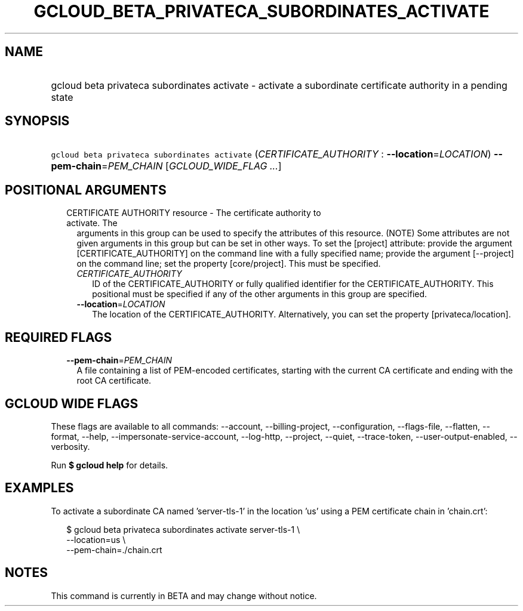 
.TH "GCLOUD_BETA_PRIVATECA_SUBORDINATES_ACTIVATE" 1



.SH "NAME"
.HP
gcloud beta privateca subordinates activate \- activate a subordinate certificate authority in a pending state



.SH "SYNOPSIS"
.HP
\f5gcloud beta privateca subordinates activate\fR (\fICERTIFICATE_AUTHORITY\fR\ :\ \fB\-\-location\fR=\fILOCATION\fR) \fB\-\-pem\-chain\fR=\fIPEM_CHAIN\fR [\fIGCLOUD_WIDE_FLAG\ ...\fR]



.SH "POSITIONAL ARGUMENTS"

.RS 2m
.TP 2m

CERTIFICATE AUTHORITY resource \- The certificate authority to activate. The
arguments in this group can be used to specify the attributes of this resource.
(NOTE) Some attributes are not given arguments in this group but can be set in
other ways. To set the [project] attribute: provide the argument
[CERTIFICATE_AUTHORITY] on the command line with a fully specified name; provide
the argument [\-\-project] on the command line; set the property [core/project].
This must be specified.

.RS 2m
.TP 2m
\fICERTIFICATE_AUTHORITY\fR
ID of the CERTIFICATE_AUTHORITY or fully qualified identifier for the
CERTIFICATE_AUTHORITY. This positional must be specified if any of the other
arguments in this group are specified.

.TP 2m
\fB\-\-location\fR=\fILOCATION\fR
The location of the CERTIFICATE_AUTHORITY. Alternatively, you can set the
property [privateca/location].


.RE
.RE
.sp

.SH "REQUIRED FLAGS"

.RS 2m
.TP 2m
\fB\-\-pem\-chain\fR=\fIPEM_CHAIN\fR
A file containing a list of PEM\-encoded certificates, starting with the current
CA certificate and ending with the root CA certificate.


.RE
.sp

.SH "GCLOUD WIDE FLAGS"

These flags are available to all commands: \-\-account, \-\-billing\-project,
\-\-configuration, \-\-flags\-file, \-\-flatten, \-\-format, \-\-help,
\-\-impersonate\-service\-account, \-\-log\-http, \-\-project, \-\-quiet,
\-\-trace\-token, \-\-user\-output\-enabled, \-\-verbosity.

Run \fB$ gcloud help\fR for details.



.SH "EXAMPLES"

To activate a subordinate CA named 'server\-tls\-1' in the location 'us' using a
PEM certificate chain in 'chain.crt':

.RS 2m
$ gcloud beta privateca subordinates activate server\-tls\-1 \e
  \-\-location=us \e
  \-\-pem\-chain=./chain.crt
.RE



.SH "NOTES"

This command is currently in BETA and may change without notice.


